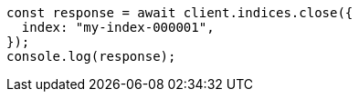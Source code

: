 // This file is autogenerated, DO NOT EDIT
// Use `node scripts/generate-docs-examples.js` to generate the docs examples

[source, js]
----
const response = await client.indices.close({
  index: "my-index-000001",
});
console.log(response);
----
